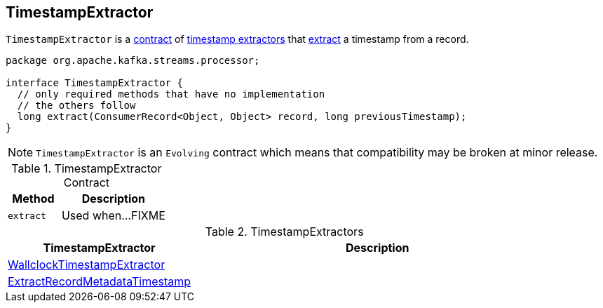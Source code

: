 == [[TimestampExtractor]] TimestampExtractor

`TimestampExtractor` is a <<contract, contract>> of <<implementations, timestamp extractors>> that <<extract, extract>> a timestamp from a record.

[[contract]]
[source, java]
----
package org.apache.kafka.streams.processor;

interface TimestampExtractor {
  // only required methods that have no implementation
  // the others follow
  long extract(ConsumerRecord<Object, Object> record, long previousTimestamp);
}
----

NOTE: `TimestampExtractor` is an `Evolving` contract which means that compatibility may be broken at minor release.

.TimestampExtractor Contract
[cols="1,2",options="header",width="100%"]
|===
| Method
| Description

| `extract`
| [[extract]] Used when...FIXME
|===

[[implementations]]
.TimestampExtractors
[cols="1,2",options="header",width="100%"]
|===
| TimestampExtractor
| Description

| link:kafka-streams-WallclockTimestampExtractor.adoc[WallclockTimestampExtractor]
| [[WallclockTimestampExtractor]]

| link:kafka-streams-ExtractRecordMetadataTimestamp.adoc[ExtractRecordMetadataTimestamp]
| [[ExtractRecordMetadataTimestamp]]
|===
